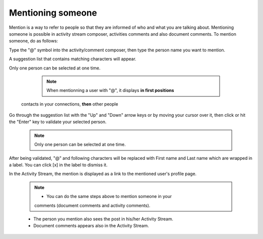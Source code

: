 .. _Mentioning-People:

Mentioning someone
==================

Mention is a way to refer to people so that they are informed of who and
what you are talking about. Mentioning someone is possible in activity
stream composer, activities comments and also document comments. To
mention someone, do as follows:

Type the "@" symbol into the activity/comment composer, then type the
person name you want to mention.

A suggestion list that contains matching characters will appear.

Only one person can be selected at one time.


	.. note:: When mentionning a user with "@", it displays **in first positions**
    contacts in your connections, **then** other people

|image0|

Go through the suggestion list with the "Up" and "Down" arrow keys or by
moving your cursor over it, then click or hit the "Enter" key to
validate your selected person.


    .. note:: Only one person can be selected at one time.

After being validated, "@" and following characters will be replaced
with First name and Last name which are wrapped in a label. You can
click [x] in the label to dismiss it.

In the Activity Stream, the mention is displayed as a link to the
mentioned user's profile page.


    .. note:: -  You can do the same steps above to mention someone in your
       comments (document comments and activity comments).

    -  The person you mention also sees the post in his/her Activity
       Stream.

    -  Document comments appears also in the Activity Stream.

.. |image0| image:: images/platform/people_suggestion_list.png
